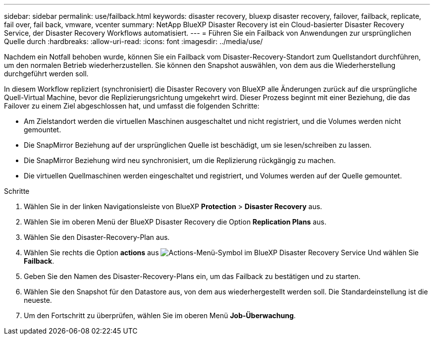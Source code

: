 ---
sidebar: sidebar 
permalink: use/failback.html 
keywords: disaster recovery, bluexp disaster recovery, failover, failback, replicate, fail over, fail back, vmware, vcenter 
summary: NetApp BlueXP Disaster Recovery ist ein Cloud-basierter Disaster Recovery Service, der Disaster Recovery Workflows automatisiert. 
---
= Führen Sie ein Failback von Anwendungen zur ursprünglichen Quelle durch
:hardbreaks:
:allow-uri-read: 
:icons: font
:imagesdir: ../media/use/


[role="lead"]
Nachdem ein Notfall behoben wurde, können Sie ein Failback vom Disaster-Recovery-Standort zum Quellstandort durchführen, um den normalen Betrieb wiederherzustellen. Sie können den Snapshot auswählen, von dem aus die Wiederherstellung durchgeführt werden soll.

In diesem Workflow repliziert (synchronisiert) die Disaster Recovery von BlueXP alle Änderungen zurück auf die ursprüngliche Quell-Virtual Machine, bevor die Replizierungsrichtung umgekehrt wird. Dieser Prozess beginnt mit einer Beziehung, die das Failover zu einem Ziel abgeschlossen hat, und umfasst die folgenden Schritte:

* Am Zielstandort werden die virtuellen Maschinen ausgeschaltet und nicht registriert, und die Volumes werden nicht gemountet.
* Die SnapMirror Beziehung auf der ursprünglichen Quelle ist beschädigt, um sie lesen/schreiben zu lassen.
* Die SnapMirror Beziehung wird neu synchronisiert, um die Replizierung rückgängig zu machen.
* Die virtuellen Quellmaschinen werden eingeschaltet und registriert, und Volumes werden auf der Quelle gemountet.


.Schritte
. Wählen Sie in der linken Navigationsleiste von BlueXP *Protection* > *Disaster Recovery* aus.
. Wählen Sie im oberen Menü der BlueXP Disaster Recovery die Option *Replication Plans* aus.
. Wählen Sie den Disaster-Recovery-Plan aus.
. Wählen Sie rechts die Option *actions* aus image:../use/icon-horizontal-dots.png["Actions-Menü-Symbol im BlueXP Disaster Recovery Service"]  Und wählen Sie *Failback*.
. Geben Sie den Namen des Disaster-Recovery-Plans ein, um das Failback zu bestätigen und zu starten.
. Wählen Sie den Snapshot für den Datastore aus, von dem aus wiederhergestellt werden soll.  Die Standardeinstellung ist die neueste.
. Um den Fortschritt zu überprüfen, wählen Sie im oberen Menü *Job-Überwachung*.

